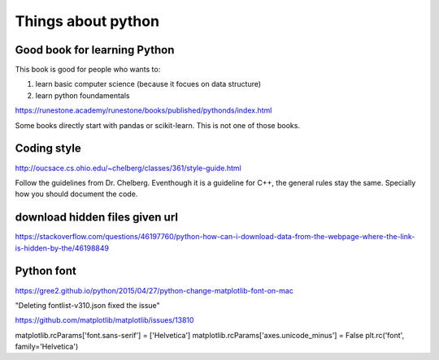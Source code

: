 Things about python
========



Good book for learning Python
--------------

This book is good for people who wants to:

1. learn basic computer science (because it focues on data structure)

2. learn python foundamentals

https://runestone.academy/runestone/books/published/pythonds/index.html

Some books directly start with pandas or scikit-learn. This is not one of those books.

Coding style
---------

http://oucsace.cs.ohio.edu/~chelberg/classes/361/style-guide.html

Follow the guidelines from Dr. Chelberg. Eventhough it is a guideline for C++, the general rules stay the same. Specially how you should document the code.




download hidden files given url
-----------

https://stackoverflow.com/questions/46197760/python-how-can-i-download-data-from-the-webpage-where-the-link-is-hidden-by-the/46198849

Python font
-----

https://gree2.github.io/python/2015/04/27/python-change-matplotlib-font-on-mac

"Deleting fontlist-v310.json fixed the issue"

https://github.com/matplotlib/matplotlib/issues/13810

matplotlib.rcParams['font.sans-serif'] = ['Helvetica']
matplotlib.rcParams['axes.unicode_minus'] = False
plt.rc('font', family='Helvetica')

